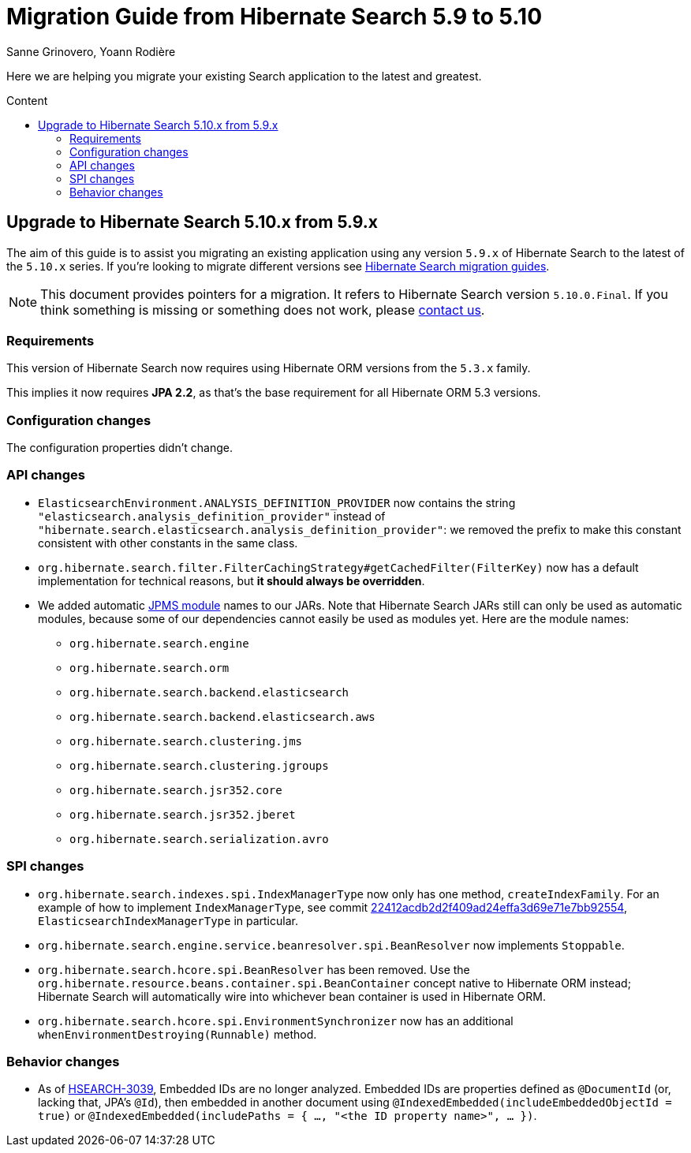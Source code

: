 = Migration Guide from Hibernate Search {from_version_short} to {to_version_short}
Sanne Grinovero, Yoann Rodière
:awestruct-layout: project-standard
:awestruct-project: search
:toc:
:toc-placement: preamble
:toc-title: Content
:to_version_short: 5.10
:from_version_short: 5.9
:reference_version_full: 5.10.0.Final

Here we are helping you migrate your existing Search application to the latest and greatest.

== Upgrade to Hibernate Search {to_version_short}.x from {from_version_short}.x

The aim of this guide is to assist you migrating an existing application using any version `{from_version_short}.x` of Hibernate Search to the latest of the `{to_version_short}.x` series.
If you're looking to migrate different versions see link:/search/documentation/migrate[Hibernate Search migration guides].

NOTE: This document provides pointers for a migration.
It refers to Hibernate Search version `{reference_version_full}`. If you think something is missing or something does not work, please link:/community[contact us].

=== Requirements

This version of Hibernate Search now requires using Hibernate ORM versions from the `5.3.x` family.

This implies it now requires *JPA 2.2*, as that's the base requirement for all Hibernate ORM 5.3 versions.

=== Configuration changes

The configuration properties didn't change.

=== API changes

* `ElasticsearchEnvironment.ANALYSIS_DEFINITION_PROVIDER` now contains the string
`"elasticsearch.analysis_definition_provider"` instead of `"hibernate.search.elasticsearch.analysis_definition_provider"`:
we removed the prefix to make this constant consistent with other constants in the same class.
* `org.hibernate.search.filter.FilterCachingStrategy#getCachedFilter(FilterKey)`
now has a default implementation for technical reasons,
but **it should always be overridden**.
* We added automatic https://en.wikipedia.org/wiki/Java_Platform_Module_System[JPMS module] names to our JARs.
Note that Hibernate Search JARs still can only be used as automatic modules,
because some of our dependencies cannot easily be used as modules yet.
Here are the module names:
** `org.hibernate.search.engine`
** `org.hibernate.search.orm`
** `org.hibernate.search.backend.elasticsearch`
** `org.hibernate.search.backend.elasticsearch.aws`
** `org.hibernate.search.clustering.jms`
** `org.hibernate.search.clustering.jgroups`
** `org.hibernate.search.jsr352.core`
** `org.hibernate.search.jsr352.jberet`
** `org.hibernate.search.serialization.avro`

=== SPI changes

* `org.hibernate.search.indexes.spi.IndexManagerType` now only has one method, `createIndexFamily`.
For an example of how to implement `IndexManagerType`, see commit
https://github.com/hibernate/hibernate-search/commit/22412acdb2d2f409ad24effa3d69e71e7bb92554[22412acdb2d2f409ad24effa3d69e71e7bb92554],
`ElasticsearchIndexManagerType` in particular.
* `org.hibernate.search.engine.service.beanresolver.spi.BeanResolver` now implements `Stoppable`.
* `org.hibernate.search.hcore.spi.BeanResolver` has been removed.
Use the `org.hibernate.resource.beans.container.spi.BeanContainer` concept native to Hibernate ORM instead;
Hibernate Search will automatically wire into whichever bean container is used in Hibernate ORM.
* `org.hibernate.search.hcore.spi.EnvironmentSynchronizer` now has an additional `whenEnvironmentDestroying(Runnable)` method.

=== Behavior changes

* As of https://hibernate.atlassian.net/browse/HSEARCH-3039[HSEARCH-3039],
Embedded IDs are no longer analyzed.
Embedded IDs are properties defined as `@DocumentId` (or, lacking that, JPA's `@Id`),
then embedded in another document using `@IndexedEmbedded(includeEmbeddedObjectId = true)`
or `@IndexedEmbedded(includePaths = { ..., "<the ID property name>", ... })`.

